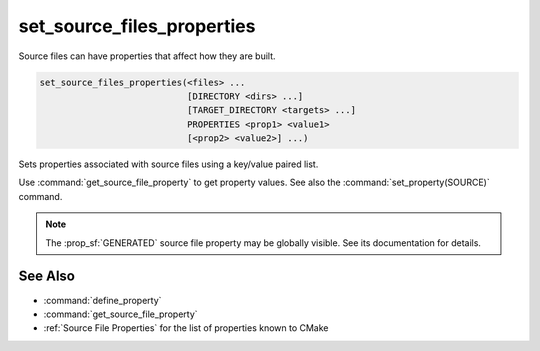 set_source_files_properties
---------------------------

Source files can have properties that affect how they are built.

.. code-block:: cmake

  set_source_files_properties(<files> ...
                              [DIRECTORY <dirs> ...]
                              [TARGET_DIRECTORY <targets> ...]
                              PROPERTIES <prop1> <value1>
                              [<prop2> <value2>] ...)

Sets properties associated with source files using a key/value paired
list.

.. versionadded:: 3.18
  By default, source file properties are only visible to targets added in the
  same directory (``CMakeLists.txt``).  Visibility can be set in other directory
  scopes using one or both of the following options:

  ``DIRECTORY <dirs>...``
    The source file properties will be set in each of the ``<dirs>``
    directories' scopes.  CMake must already know about each of these
    source directories, either by having added them through a call to
    :command:`add_subdirectory` or it being the top level source directory.
    Relative paths are treated as relative to the current source directory.

  ``TARGET_DIRECTORY <targets>...``
    The source file properties will be set in each of the directory scopes
    where any of the specified ``<targets>`` were created (the ``<targets>``
    must therefore already exist).

Use :command:`get_source_file_property` to get property values.
See also the :command:`set_property(SOURCE)` command.

.. note::

  The :prop_sf:`GENERATED` source file property may be globally visible.
  See its documentation for details.

See Also
^^^^^^^^

* :command:`define_property`
* :command:`get_source_file_property`
* :ref:`Source File Properties` for the list of properties known
  to CMake
